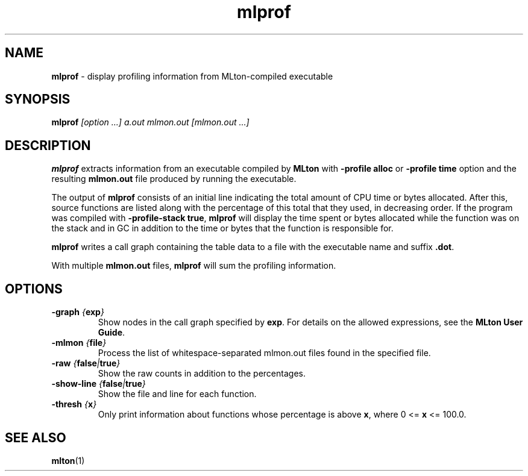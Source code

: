 .TH mlprof 1 "January 13, 2003"
.SH NAME
\fBmlprof\fP \- display profiling information from MLton-compiled executable
.SH SYNOPSIS
\fBmlprof \fI[option ...] a.out mlmon.out [mlmon.out ...]\fR
.SH DESCRIPTION
.PP
\fBmlprof\fP extracts information from an executable compiled by
\fBMLton\fP with \fB-profile alloc\fP or \fB-profile time\fP option
and the resulting \fBmlmon.out\fP file produced by running the
executable.

The output of \fBmlprof\fP consists of an initial line indicating the
total amount of CPU time or bytes allocated.  After this, source
functions are listed along with the percentage of this total that they
used, in decreasing order.  If the program was compiled with
\fB-profile-stack true\fP, \fBmlprof\fP will display the time spent or
bytes allocated while the function was on the stack and in GC in
addition to the time or bytes that the function is responsible for.

\fBmlprof\fP writes a call graph containing the table data to a file
with the executable name and suffix \fB.dot\fP.

With multiple \fBmlmon.out\fP files, \fBmlprof\fP will sum the
profiling information.

.SH OPTIONS
.TP
\fB-graph \fI{\fBexp\fP}\fP
Show nodes in the call graph specified by \fBexp\fP.  For details on
the allowed expressions, see the \fBMLton User Guide\fP.
.TP
\fB-mlmon \fI{\fBfile\fP}\fP
Process the list of whitespace-separated mlmon.out files found in the
specified file.
.TP
\fB-raw \fI{\fBfalse\fP|\fBtrue\fP}\fP
Show the raw counts in addition to the percentages.
.TP
\fB-show-line \fI{\fBfalse\fP|\fBtrue\fP}\fP
Show the file and line for each function.
.TP
\fB-thresh \fI{\fBx\fP}\fP
Only print information about functions whose percentage is above
\fBx\fP, where 0 <= \fBx\fP <= 100.0.
.SH "SEE ALSO"
.BR mlton (1)

